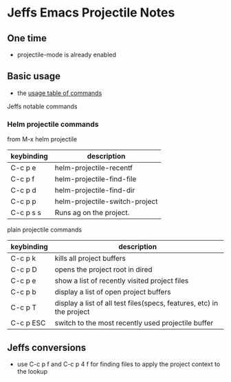 * Jeffs Emacs Projectile Notes

** One time

- projectile-mode is already enabled

** Basic usage

- the [[http://projectile.readthedocs.io/en/latest/usage/][usage table of commands]]

Jeffs notable commands

*** Helm projectile commands

from M-x helm projectile


| keybinding | description                                  |
|------------+----------------------------------------------|
| C-c p e    | helm-projectile-recentf                      |
| C-c p f    | helm-projectile-find-file                    |
| C-c p d    | helm-projectile-find-dir                     |
| C-c p p    | helm-projectile-switch-project               |
| C-c p s s  | Runs ag on the project.                      |

plain projectile commands

| keybinding | description                                                           |
|------------+-----------------------------------------------------------------------|
| C-c p k    | kills all project buffers                                             |
| C-c p D    | opens the project root in dired                                       |
| C-c p e    | show a list of recently visited project files                         |
| C-c p b    | display a list of open project buffers                                |
| C-c p T    | display a list of all test files(specs, features, etc) in the project |
| C-c p ESC  | switch to the most recently used projectile buffer                    |

** Jeffs conversions

- use C-c p f and C-c p 4 f for finding files to apply the project context to the lookup
